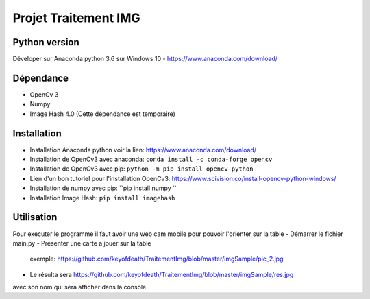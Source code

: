===============================
Projet Traitement IMG
===============================

Python version
==============
Déveloper sur Anaconda python 3.6 sur Windows 10
- https://www.anaconda.com/download/

Dépendance
==========

- OpenCv 3
- Numpy
- Image Hash 4.0 (Cette dépendance est temporaire)

Installation
============
- Installation Anaconda python voir la lien: https://www.anaconda.com/download/

- Installation de OpenCv3 avec anaconda: ``conda install -c conda-forge opencv``
- Installation de OpenCv3 avec pip: ``python -m pip install opencv-python``
- Lien d'un bon tutoriel pour l'installation OpenCv3: https://www.scivision.co/install-opencv-python-windows/

- Installation de numpy avec pip: ``pip install numpy ``
- Installation Image Hash: ``pip install imagehash``

Utilisation
===========
Pour executer le programme il faut avoir une web cam mobile pour pouvoir l'orienter sur la table
- Démarrer le fichier main.py
- Présenter une carte a jouer sur la table
    exemple: https://github.com/keyofdeath/TraitementImg/blob/master/imgSample/pic_2.jpg
- Le résulta sera https://github.com/keyofdeath/TraitementImg/blob/master/imgSample/res.jpg
avec son nom qui sera afficher dans la console